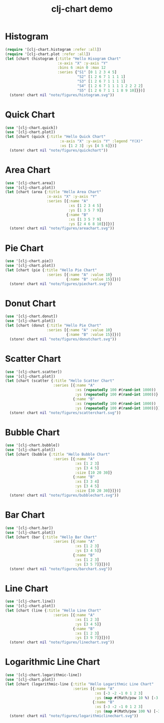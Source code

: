 #+TITLE: clj-chart demo

* Histogram

#+begin_src clojure :results file graphics replace :output-dir figures :file histogram.svg :exports both :eval no-export
(require '[clj-chart.histogram :refer :all])
(require '[clj-chart.plot :refer :all])
(let [chart (histogram {:title "Hello Hisogram Chart"
                        :x-axis "X" :y-axis "Y"
                        :bins 6 :min 0 :max 12
                        :series {"S1" [0 1 2 3 4 5]
                                 "S2" [1 2 6 7 1 1 1 1]
                                 "S3" [1 2 6 7 1 1 1 1]
                                 "S4" [1 2 6 7 1 1 1 1 2 2 2 2]
                                 "S5" [1 2 6 7 1 1 1 8 9 10]}})]
  (store! chart nil "note/figures/histogram.svg"))
#+end_src

#+RESULTS:
[[file:figures/histogram.svg]]

* Quick Chart

#+begin_src clojure :results file graphics replace :output-dir figures :file quickchart.svg :exports both :eval no-export
(use '[clj-chart.quick])
(use '[clj-chart.plot])
(let [chart (quick {:title "Hello Quick Chart"
                         :x-axis "X" :y-axis "Y" :legend "Y(X)"
                         :xs [1 2 3] :ys [4 5 6]})]
  (store! chart nil "note/figures/quickchart"))
#+end_src

#+RESULTS:
[[file:figures/quickchart.svg]]

* Area Chart

#+begin_src clojure :results file graphics replace :output-dir figures :file areachart.svg :exports both :eval no-export
(use '[clj-chart.area])
(use '[clj-chart.plot])
(let [chart (area {:title "Hello Area Chart"
                   :x-axis "X" :y-axis "Y"
                   :series [{:name "A"
                             :xs [1 2 3 4 5]
                             :ys [1 3 5 7 9]}
                            {:name "B"
                             :xs [1 3 5 7 9]
                             :ys [2 4 6 8 10]}]})]
  (store! chart nil "note/figures/areachart.svg"))
#+end_src

#+RESULTS:
[[file:figures/areachart.svg]]

* Pie Chart

#+begin_src clojure :results file graphics replace :output-dir figures :file piechart.svg :exports both :eval no-export
(use '[clj-chart.pie])
(use '[clj-chart.plot])
(let [chart (pie {:title "Hello Pie Chart"
                   :series [{:name "A" :value 10}
                            {:name "B" :value 15}]})]
  (store! chart nil "note/figures/piechart.svg"))
#+end_src

#+RESULTS:
[[file:figures/piechart.svg]]

* Donut Chart

#+begin_src clojure :results file graphics replace :output-dir figures :file donutchart.svg :exports both :eval no-export
(use '[clj-chart.donut])
(use '[clj-chart.plot])
(let [chart (donut {:title "Hello Pie Chart"
                   :series [{:name "A" :value 10}
                            {:name "B" :value 15}]})]
  (store! chart nil "note/figures/donutchart.svg"))
#+end_src

#+RESULTS:
[[file:figures/donutchart.svg]]

* Scatter Chart

#+begin_src clojure :results file graphics replace :output-dir figures :file scatterchart.svg :exports both :eval no-export
(use '[clj-chart.scatter])
(use '[clj-chart.plot])
(let [chart (scatter {:title "Hello Scatter Chart"
                      :series [{:name "A"
                                :xs (repeatedly 100 #(rand-int 1000))
                                :ys (repeatedly 100 #(rand-int 1000))}
                               {:name "B"
                                :xs (repeatedly 100 #(rand-int 1000))
                                :ys (repeatedly 100 #(rand-int 1000))}]})]
  (store! chart nil "note/figures/scatterchart.svg"))
#+end_src

#+RESULTS:
[[file:figures/scatterchart.svg]]

* Bubble Chart

#+begin_src clojure :results file graphics replace :output-dir figures :file bubblechart.svg :exports both :eval no-export
(use '[clj-chart.bubble])
(use '[clj-chart.plot])
(let [chart (bubble {:title "Hello Bubble Chart"
                      :series [{:name "A"
                                :xs [1 2 3]
                                :ys [3 4 5]
                                :size [10 20 30]}
                               {:name "B"
                                :xs [3 3 4]
                                :ys [3 4 5]
                                :size [30 20 30]}]})]
  (store! chart nil "note/figures/bubblechart.svg"))
#+end_src

#+RESULTS:
[[file:figures/bubblechart.svg]]

* Bar Chart

#+begin_src clojure :results file graphics replace :output-dir figures :file barchart.svg :exports both :eval no-export
(use '[clj-chart.bar])
(use '[clj-chart.plot])
(let [chart (bar {:title "Hello Bar Chart"
                      :series [{:name "A"
                                :xs [1 2 3]
                                :ys [3 4 5]}
                               {:name "B"
                                :xs [1 2 3]
                                :ys [3 5 7]}]})]
  (store! chart nil "note/figures/barchart.svg"))
#+end_src

#+RESULTS:
[[file:figures/barchart.svg]]

* Line Chart

#+begin_src clojure :results file graphics replace :output-dir figures :file linechart.svg :exports both :eval no-export
(use '[clj-chart.line])
(use '[clj-chart.plot])
(let [chart (line {:title "Hello Line Chart"
                      :series [{:name "A"
                                :xs [1 2 3]
                                :ys [3 4 5]}
                               {:name "B"
                                :xs [1 2 3]
                                :ys [3 9 7]}]})]
  (store! chart nil "note/figures/linechart.svg"))
#+end_src

#+RESULTS:
[[file:figures/linechart.svg]]

* Logarithmic Line Chart

#+begin_src clojure :results file graphics replace :output-dir figures :file logarithmiclinechart.svg :exports both :eval no-export
(use '[clj-chart.logarithmic-line])
(use '[clj-chart.plot])
(let [chart (logarithmic-line {:title "Hello Logarithmic Line Chart"
                               :series [{:name "A"
                                         :xs [-3 -2 -1 0 1 2 3]
                                         :ys (map #(Math/pow 10 %) [-3 -2 -1 0 1 2 3])}
                                        {:name "B"
                                         :xs [-3 -2 -1 0 1 2 3]
                                         :ys (map #(Math/pow 100 %) [-3 -2 -1 0 1 2 3])}]})]
  (store! chart nil "note/figures/logarithmiclinechart.svg"))
#+end_src

#+RESULTS:
[[file:figures/logarithmiclinechart.svg]]
